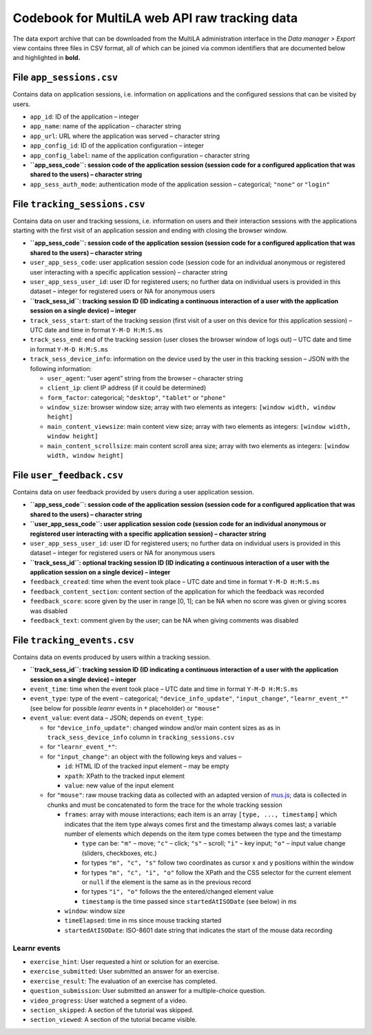 .. _codebook_raw_data:

Codebook for MultiLA web API raw tracking data
==============================================

The data export archive that can be downloaded from the MultiLA administration interface in the *Data manager > Export* view contains three files in CSV format, all of which can be joined via common identifiers that are documented below and highlighted in **bold.**

File ``app_sessions.csv``
-------------------------

Contains data on application sessions, i.e. information on applications
and the configured sessions that can be visited by users.

-  ``app_id``: ID of the application – integer
-  ``app_name``: name of the application – character string
-  ``app_url``: URL where the application was served – character string
-  ``app_config_id``: ID of the application configuration – integer
-  ``app_config_label``: name of the application configuration –
   character string
-  **``app_sess_code``: session code of the application session (session
   code for a configured application that was shared to the users) –
   character string**
-  ``app_sess_auth_mode``: authentication mode of the application
   session – categorical; ``"none"`` or ``"login"``

File ``tracking_sessions.csv``
------------------------------

Contains data on user and tracking sessions, i.e. information on users
and their interaction sessions with the applications starting with the
first visit of an application session and ending with closing the
browser window.

-  **``app_sess_code``: session code of the application session (session
   code for a configured application that was shared to the users) –
   character string**
-  ``user_app_sess_code``: user application session code (session code
   for an individual anonymous or registered user interacting with a
   specific application session) – character string
-  ``user_app_sess_user_id``: user ID for registered users; no further
   data on individual users is provided in this dataset – integer for
   registered users or NA for anonymous users
-  **``track_sess_id``: tracking session ID (ID indicating a
   continuous interaction of a user with the application session on a
   single device) – integer**
-  ``track_sess_start``: start of the tracking session (first visit of a
   user on this device for this application session) – UTC date and time
   in format ``Y-M-D H:M:S.ms``
-  ``track_sess_end``: end of the tracking session (user closes the
   browser window of logs out) – UTC date and time in format
   ``Y-M-D H:M:S.ms``
-  ``track_sess_device_info``: information on the device used by the
   user in this tracking session – JSON with the following information:

   -  ``user_agent``: “user agent” string from the browser – character
      string
   -  ``client_ip``: client IP address (if it could be determined)
   -  ``form_factor``: categorical; ``"desktop"``, ``"tablet"`` or
      ``"phone"``
   -  ``window_size``: browser window size; array with two elements as
      integers: ``[window width, window height]``
   -  ``main_content_viewsize``: main content view size; array with
      two elements as integers: ``[window width, window height]``
   -  ``main_content_scrollsize``: main content scroll area size;
      array with two elements as integers:
      ``[window width, window height]``

File ``user_feedback.csv``
----------------------------

Contains data on user feedback provided by users during a user application
session.

-  **``app_sess_code``: session code of the application session (session
   code for a configured application that was shared to the users) –
   character string**
-  **``user_app_sess_code``: user application session code (session code
   for an individual anonymous or registered user interacting with a
   specific application session) – character string**
-  ``user_app_sess_user_id``: user ID for registered users; no further
   data on individual users is provided in this dataset – integer for
   registered users or NA for anonymous users
-  **``track_sess_id``: optional tracking session ID (ID indicating a
   continuous interaction of a user with the application session on a
   single device) – integer**
-  ``feedback_created``: time when the event took place – UTC date and time in
   format ``Y-M-D H:M:S.ms``
-  ``feedback_content_section``: content section of the application for which
   the feedback was recorded
- ``feedback_score``: score given by the user in range [0, 1]; can be NA
  when no score was given or giving scores was disabled
- ``feedback_text``: comment given by the user; can be NA when giving
  comments was disabled

File ``tracking_events.csv``
----------------------------

Contains data on events produced by users within a tracking session.

-  **``track_sess_id``: tracking session ID (ID indicating a
   continuous interaction of a user with the application session on a
   single device) – integer**
-  ``event_time``: time when the event took place – UTC date and time in
   format ``Y-M-D H:M:S.ms``
-  ``event_type``: type of the event – categorical;
   ``"device_info_update"``, ``"input_change"``, ``"learnr_event_*"``
   (see below for possible *learnr* events in ``*`` placeholder) or
   ``"mouse"``
-  ``event_value``: event data – JSON; depends on ``event_type``:

   -  for ``"device_info_update"``: changed window and/or main content
      sizes as as in ``track_sess_device_info`` column in
      ``tracking_sessions.csv``
   -  for ``"learnr_event_*"``:
   -  for ``"input_change"``: an object with the following keys and
      values –

      - ``id``: HTML ID of the tracked input element – may be empty
      - ``xpath``: XPath to the tracked input element
      - ``value``: new value of the input element

   -  for ``"mouse"``: raw mouse tracking data as collected with an
      adapted version of `mus.js <https://github.com/ineventapp/musjs>`_;
      data is collected in chunks and must be concatenated to form the
      trace for the whole tracking session

      -  ``frames``: array with mouse interactions; each item is an
         array ``[type, ..., timestamp]`` which indicates that the
         item type always comes first and the timestamp always comes
         last; a variable number of elements which depends on the item
         type comes between the type and the timestamp

         -  ``type`` can be: ``"m"`` – move; ``"c"`` – click; ``"s"`` –
            scroll; ``"i"`` – key input; ``"o"`` – input value change
            (sliders, checkboxes, etc.)
         -  for types ``"m", "c", "s"`` follow two coordinates as
            cursor x and y positions within the window
         -  for types ``"m", "c", "i", "o"`` follow the XPath and the
            CSS selector for the current element or ``null``
            if the element is the same as in the previous record
         -  for types ``"i", "o"`` follows the the entered/changed
            element value
         -  ``timestamp`` is the time passed since ``startedAtISODate``
            (see below) in ms

      -  ``window``: window size
      -  ``timeElapsed``: time in ms since mouse tracking started
      -  ``startedAtISODate``: ISO-8601 date string that indicates the
         start of the mouse data recording

Learnr events
~~~~~~~~~~~~~

-  ``exercise_hint``: User requested a hint or solution for an exercise.
-  ``exercise_submitted``: User submitted an answer for an exercise.
-  ``exercise_result``: The evaluation of an exercise has completed.
-  ``question_submission``: User submitted an answer for a
   multiple-choice question.
-  ``video_progress``: User watched a segment of a video.
-  ``section_skipped``: A section of the tutorial was skipped.
-  ``section_viewed``: A section of the tutorial became visible.
